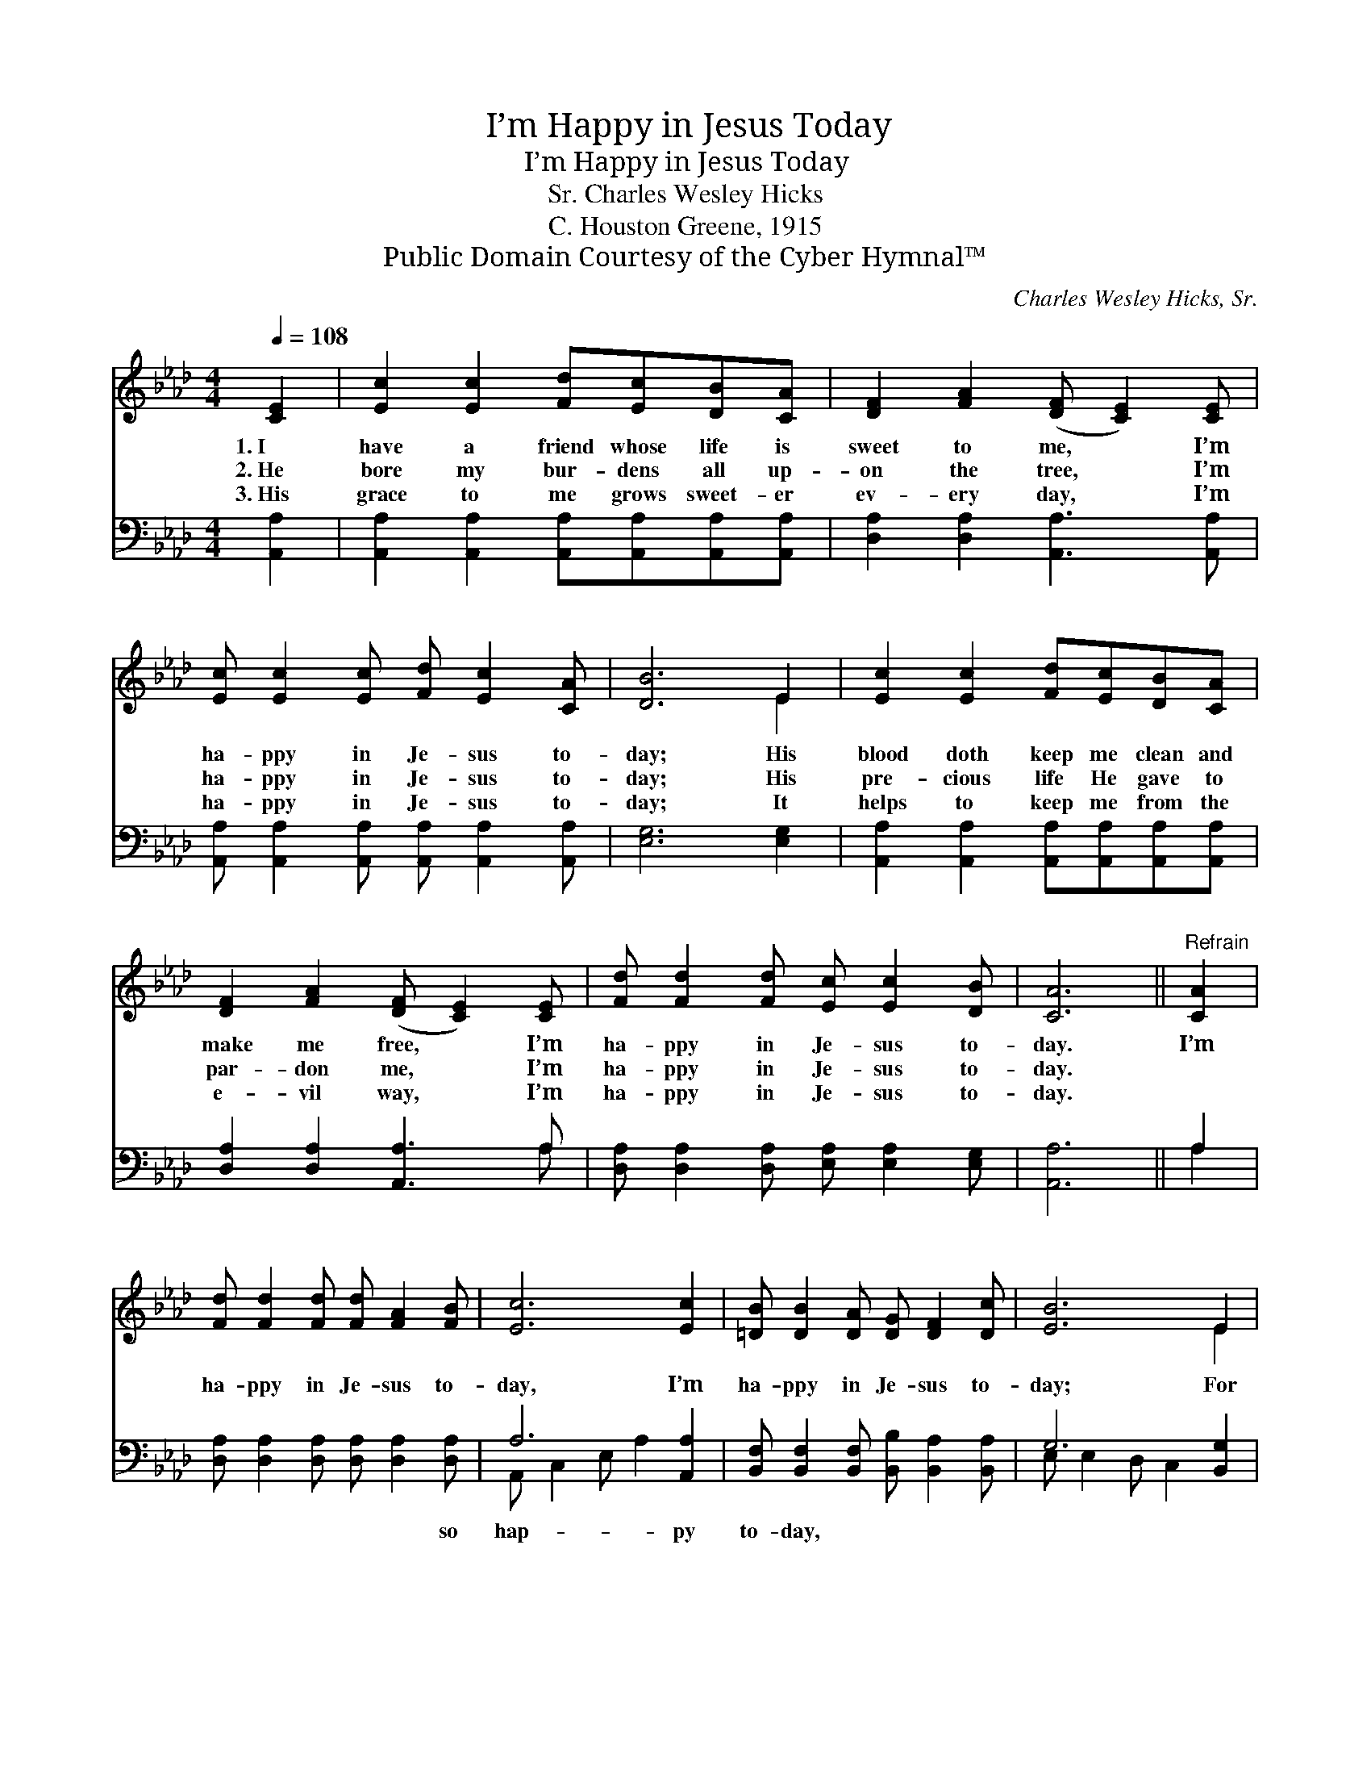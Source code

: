 X:1
T:I’m Happy in Jesus Today
T:I’m Happy in Jesus Today
T:Charles Wesley Hicks, Sr.
T:C. Houston Greene, 1915
T:Public Domain Courtesy of the Cyber Hymnal™
C:Charles Wesley Hicks, Sr.
Z:Public Domain
Z:Courtesy of the Cyber Hymnal™
%%score ( 1 2 ) ( 3 4 )
L:1/8
Q:1/4=108
M:4/4
K:Ab
V:1 treble 
V:2 treble 
V:3 bass 
V:4 bass 
V:1
 [CE]2 | [Ec]2 [Ec]2 [Fd][Ec][DB][CA] | [DF]2 [FA]2 ([DF] [CE]2) [CE] | %3
w: 1.~I|have a friend whose life is|sweet to me, * I’m|
w: 2.~He|bore my bur- dens all up-|on the tree, * I’m|
w: 3.~His|grace to me grows sweet- er|ev- ery day, * I’m|
 [Ec] [Ec]2 [Ec] [Fd] [Ec]2 [CA] | [DB]6 E2 | [Ec]2 [Ec]2 [Fd][Ec][DB][CA] | %6
w: ha- ppy in Je- sus to-|day; His|blood doth keep me clean and|
w: ha- ppy in Je- sus to-|day; His|pre- cious life He gave to|
w: ha- ppy in Je- sus to-|day; It|helps to keep me from the|
 [DF]2 [FA]2 ([DF] [CE]2) [CE] | [Fd] [Fd]2 [Fd] [Ec] [Ec]2 [DB] | [CA]6 ||"^Refrain" [CA]2 | %10
w: make me free, * I’m|ha- ppy in Je- sus to-|day.|I’m|
w: par- don me, * I’m|ha- ppy in Je- sus to-|day.||
w: e- vil way, * I’m|ha- ppy in Je- sus to-|day.||
 [Fd] [Fd]2 [Fd] [Fd] [FA]2 [FB] | [Ec]6 [Ec]2 | [=DB] [DB]2 [DA] [DG] [DF]2 [Dc] | [EB]6 E2 | %14
w: ha- ppy in Je- sus to-|day, I’m|ha- ppy in Je- sus to-|day; For|
w: ||||
w: ||||
 [Ec] [Ec]2 [Ec] [Fd]2 [Ec]2 | [FB]2 [Fc]2 !fermata![Fd]2 !fermata![Gf]2 x | %16
w: Je- sus goes with me|all the way, I’m|
w: ||
w: ||
 [Ae] [Ae]2 [Ad] [Ec] [Ec]2 [DB] | [CA]6 |] %18
w: ha- ppy in Je- sus to-|day.|
w: ||
w: ||
V:2
 x2 | x8 | x8 | x8 | x6 E2 | x8 | x8 | x8 | x6 || x2 | x8 | x8 | x8 | x6 E2 | x8 | x9 | x8 | x6 |] %18
V:3
 [A,,A,]2 | [A,,A,]2 [A,,A,]2 [A,,A,][A,,A,][A,,A,][A,,A,] | [D,A,]2 [D,A,]2 [A,,A,]3 [A,,A,] | %3
w: ~|~ ~ ~ ~ ~ ~|~ ~ ~ ~|
 [A,,A,] [A,,A,]2 [A,,A,] [A,,A,] [A,,A,]2 [A,,A,] | [E,G,]6 [E,G,]2 | %5
w: ~ ~ ~ ~ ~ ~|~ ~|
 [A,,A,]2 [A,,A,]2 [A,,A,][A,,A,][A,,A,][A,,A,] | [D,A,]2 [D,A,]2 [A,,A,]3 A, | %7
w: ~ ~ ~ ~ ~ ~|~ ~ ~ ~|
 [D,A,] [D,A,]2 [D,A,] [E,A,] [E,A,]2 [E,G,] | [A,,A,]6 || A,2 | %10
w: ~ ~ ~ ~ ~ ~|~|~|
 [D,A,] [D,A,]2 [D,A,] [D,A,] [D,A,]2 [D,A,] | A,6 [A,,A,]2 | %12
w: ~ ~ ~ ~ ~ so|hap- py|
 [B,,F,] [B,,F,]2 [B,,F,] [B,,B,] [B,,A,]2 [B,,A,] | G,6 [B,,G,]2 | %14
w: to- day, ~ ~ ~ ~|~ ~|
 [A,,A,] [A,,A,]2 [A,,A,] [A,,A,]2 [A,,A,]2 | [D,A,]2 [C,=A,]2 B,3 [=D,=B,]2 | %16
w: so hap- py to- day,||
 [E,C] [E,C]2 [E,B,] [E,A,] [E,A,]2 [E,G,] | [A,,A,]6 |] %18
w: ||
V:4
 x2 | x8 | x8 | x8 | x8 | x8 | x7 A, | x8 | x6 || A,2 | x8 | A,, C,2 E, A,2 x2 | x8 | %13
 E, E,2 D, C,2 x2 | x8 | x4 (=B,,=D,) x3 | x8 | x6 |] %18

